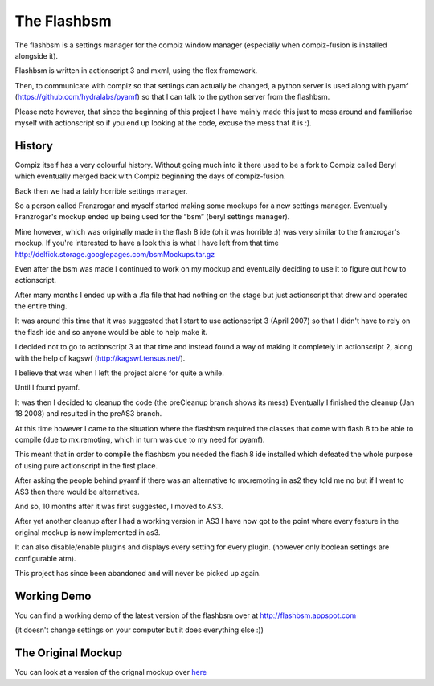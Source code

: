 The Flashbsm
============

The flashbsm is a settings manager for the compiz window manager
(especially when compiz-fusion is installed alongside it).

Flashbsm is written in actionscript 3 and mxml, using the flex framework.

Then, to communicate with compiz so that settings can actually be changed,
a python server is used along with pyamf (https://github.com/hydralabs/pyamf) so that I can talk
to the python server from the flashbsm.

Please note however, that since the beginning of this project I have mainly made
this just to mess around and familiarise myself with actionscript so if you end
up looking at the code, excuse the mess that it is :).

History
-------

Compiz itself has a very colourful history. Without going much into it there used
to be a fork to Compiz called Beryl which eventually merged back with Compiz
beginning the days of compiz-fusion.

Back then we had a fairly horrible settings manager.

So a person called Franzrogar and myself started making some mockups for a new settings manager.
Eventually Franzrogar's mockup ended up being used for the “bsm” (beryl settings manager).

Mine however, which was originally made in the flash 8 ide (oh it was horrible :))
was very similar to the franzrogar's mockup. If you're interested to have a look
this is what I have left from that time http://delfick.storage.googlepages.com/bsmMockups.tar.gz

Even after the bsm was made I continued to work on my mockup and eventually
deciding to use it to figure out how to actionscript.

After many months I ended up with a .fla file that had nothing on the stage but
just actionscript that drew and operated the entire thing.

It was around this time that it was suggested that I start to use actionscript 3
(April 2007) so that I didn't have to rely on the flash ide and so anyone would
be able to help make it.

I decided not to go to actionscript 3 at that time and instead found a way of
making it completely in actionscript 2, along with the help of kagswf (http://kagswf.tensus.net/).

I believe that was when I left the project alone for quite a while.

Until I found pyamf.

It was then I decided to cleanup the code (the preCleanup branch shows its mess)
Eventually I finished the cleanup (Jan 18 2008) and resulted in the preAS3 branch.

At this time however I came to the situation where the flashbsm required the
classes that come with flash 8 to be able to compile
(due to mx.remoting, which in turn was due to my need for pyamf).

This meant that in order to compile the flashbsm you needed the flash 8 ide
installed which defeated the whole purpose of using pure actionscript in the first place.

After asking the people behind pyamf if there was an alternative to mx.remoting
in as2 they told me no but if I went to AS3 then there would be alternatives.

And so, 10 months after it was first suggested, I moved to AS3.

After yet another cleanup after I had a working version in AS3 I have now got to
the point where every feature in the original mockup is now implemented in as3.

It can also disable/enable plugins and displays every setting for every plugin.
(however only boolean settings are configurable atm).

This project has since been abandoned and will never be picked up again.

Working Demo
------------

You can find a working demo of the latest version of the flashbsm over at http://flashbsm.appspot.com

(it doesn't change settings on your computer but it does everything else :))

The Original Mockup
-------------------

You can look at a version of the orignal mockup over `here <http://delfick.storage.googlepages.com/mockup.html>`_

